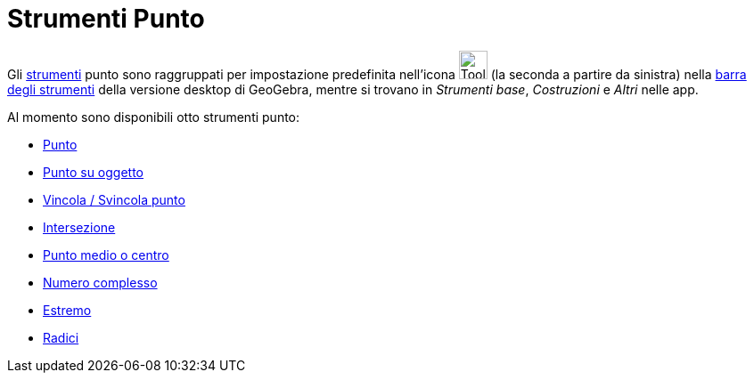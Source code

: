 = Strumenti Punto
:page-en: tools/Point_Tools
ifdef::env-github[:imagesdir: /it/modules/ROOT/assets/images]

Gli xref:/Strumenti.adoc[strumenti] punto sono raggruppati per impostazione predefinita nell'icona
image:Tool_New_Point.gif[Tool New Point.gif,width=32,height=32] (la seconda a partire da sinistra) nella
xref:/Barra_degli_strumenti.adoc[barra degli strumenti] della versione desktop di GeoGebra, mentre si trovano in _Strumenti base_, _Costruzioni_ e _Altri_ nelle app. 

Al momento sono disponibili otto strumenti punto:

* xref:/tools/Punto.adoc[Punto]
* xref:/tools/Punto_su_oggetto.adoc[Punto su oggetto]
* xref:/tools/Vincola_Svincola_punto.adoc[Vincola / Svincola punto]
* xref:/tools/Intersezione.adoc[Intersezione]
* xref:/tools/Punto_medio_o_centro.adoc[Punto medio o centro]
* xref:/tools/Numero_complesso.adoc[Numero complesso]
* xref:/tools/Estremo.adoc[Estremo]
* xref:/tools/Radici.adoc[Radici]
